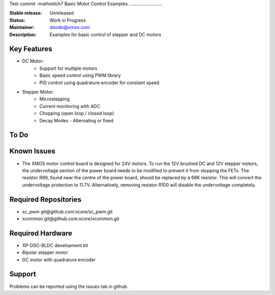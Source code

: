 Test commit -mathmitch7
Basic Motor Control Examples
..........................

:Stable release:  Unreleased

:Status:  Work in Progress

:Maintainer:  davidn@xmos.com

:Description:  Examples for basic control of stepper and DC motors


Key Features
============

* DC Motor:
    * Support for multiple motors
    * Basic speed control using PWM library
    * PID control using quadrature encoder for constant speed

* Stepper Motor:
    * Microstepping
    * Current monitoring with ADC
    * Chopping (open loop / closed loop)
    * Decay Modes - Alternating or fixed

To Do
=====

Known Issues
============

* The XMOS motor control board is designed for 24V motors.  To run the 12V brushed DC and
  12V stepper motors, the undervoltage section of the power board needs to be modified to
  prevent it from stopping the FETs.  The resistor R99, found near the centre of the power
  board, should be replaced by a 68K resistor.  This will convert the undervoltage protection
  to 11.7V.  Alternatively, removing resistor R100 will disable the undervoltage completely.

Required Repositories
================

* sc_pwm git\@github.com:xcore/sc_pwm.git
* xcommon git\@github.com:xcore/xcommon.git

Required Hardware
=================

* XP-DSC-BLDC development kit
* Bipolar stepper motor
* DC motor with quadrature encoder

Support
=======

Problems can be reported using the issues tab in github.
